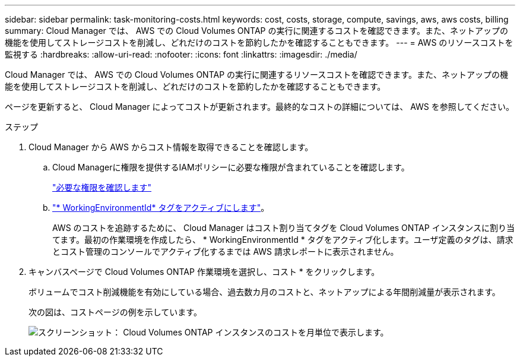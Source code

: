---
sidebar: sidebar 
permalink: task-monitoring-costs.html 
keywords: cost, costs, storage, compute, savings, aws, aws costs, billing 
summary: Cloud Manager では、 AWS での Cloud Volumes ONTAP の実行に関連するコストを確認できます。また、ネットアップの機能を使用してストレージコストを削減し、どれだけのコストを節約したかを確認することもできます。 
---
= AWS のリソースコストを監視する
:hardbreaks:
:allow-uri-read: 
:nofooter: 
:icons: font
:linkattrs: 
:imagesdir: ./media/


[role="lead"]
Cloud Manager では、 AWS での Cloud Volumes ONTAP の実行に関連するリソースコストを確認できます。また、ネットアップの機能を使用してストレージコストを削減し、どれだけのコストを節約したかを確認することもできます。

ページを更新すると、 Cloud Manager によってコストが更新されます。最終的なコストの詳細については、 AWS を参照してください。

.ステップ
. Cloud Manager から AWS からコスト情報を取得できることを確認します。
+
.. Cloud Managerに権限を提供するIAMポリシーに必要な権限が含まれていることを確認します。
+
https://docs.netapp.com/us-en/cloud-manager-setup-admin/reference-permissions-aws.html["必要な権限を確認します"^]

.. https://docs.aws.amazon.com/awsaccountbilling/latest/aboutv2/activating-tags.html["* WorkingEnvironmentId* タグをアクティブにします"^]。
+
AWS のコストを追跡するために、 Cloud Manager はコスト割り当てタグを Cloud Volumes ONTAP インスタンスに割り当てます。最初の作業環境を作成したら、 * WorkingEnvironmentId * タグをアクティブ化します。ユーザ定義のタグは、請求とコスト管理のコンソールでアクティブ化するまでは AWS 請求レポートに表示されません。



. キャンバスページで Cloud Volumes ONTAP 作業環境を選択し、コスト * をクリックします。
+
ボリュームでコスト削減機能を有効にしている場合、過去数カ月のコストと、ネットアップによる年間削減量が表示されます。

+
次の図は、コストページの例を示しています。

+
image:screenshot_cost.gif["スクリーンショット： Cloud Volumes ONTAP インスタンスのコストを月単位で表示します。"]


